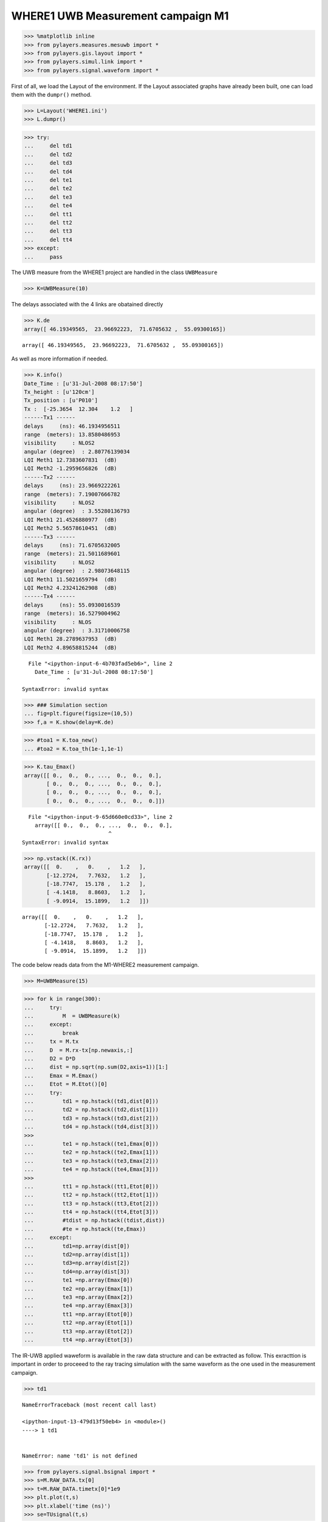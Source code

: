 
WHERE1 UWB Measurement campaign M1
~~~~~~~~~~~~~~~~~~~~~~~~~~~~~~~~~~

.. code:: python

    >>> %matplotlib inline
    >>> from pylayers.measures.mesuwb import *
    >>> from pylayers.gis.layout import *
    >>> from pylayers.simul.link import *
    >>> from pylayers.signal.waveform import *

First of all, we load the Layout of the environment. If the Layout
associated graphs have already been built, one can load them with the
``dumpr()`` method.

.. code:: python

    >>> L=Layout('WHERE1.ini')
    >>> L.dumpr()

.. code:: python

    >>> try:
    ...     del td1
    ...     del td2
    ...     del td3
    ...     del td4
    ...     del te1
    ...     del te2
    ...     del te3
    ...     del te4
    ...     del tt1
    ...     del tt2
    ...     del tt3
    ...     del tt4
    >>> except:
    ...     pass

The UWB measure from the WHERE1 project are handled in the class
``UWBMeasure``

.. code:: python

    >>> K=UWBMeasure(10)

The delays associated with the 4 links are obatained directly

.. code:: python

    >>> K.de
    array([ 46.19349565,  23.96692223,  71.6705632 ,  55.09300165])




.. parsed-literal::

    array([ 46.19349565,  23.96692223,  71.6705632 ,  55.09300165])



As well as more information if needed.

.. code:: python

    >>> K.info()
    Date_Time : [u'31-Jul-2008 08:17:50']
    Tx_height : [u'120cm']
    Tx_position : [u'P010']
    Tx :  [-25.3654  12.304    1.2   ]
    ------Tx1 ------
    delays     (ns): 46.1934956511
    range  (meters): 13.8580486953
    visibility     : NLOS2
    angular (degree)  : 2.80776139034
    LQI Meth1 12.7383607831  (dB)
    LQI Meth2 -1.2959656826  (dB)
    ------Tx2 ------
    delays     (ns): 23.9669222261
    range  (meters): 7.19007666782
    visibility     : NLOS2
    angular (degree)  : 3.55280136793
    LQI Meth1 21.4526880977  (dB)
    LQI Meth2 5.56578610451  (dB)
    ------Tx3 ------
    delays     (ns): 71.6705632005
    range  (meters): 21.5011689601
    visibility     : NLOS2
    angular (degree)  : 2.98073648115
    LQI Meth1 11.5021659794  (dB)
    LQI Meth2 4.23241262908  (dB)
    ------Tx4 ------
    delays     (ns): 55.0930016539
    range  (meters): 16.5279004962
    visibility     : NLOS
    angular (degree)  : 3.31710006758
    LQI Meth1 28.2789637953  (dB)
    LQI Meth2 4.89658815244  (dB)


::


      File "<ipython-input-6-4b703fad5eb6>", line 2
        Date_Time : [u'31-Jul-2008 08:17:50']
                  ^
    SyntaxError: invalid syntax



.. code:: python

    >>> ### Simulation section
    ... fig=plt.figure(figsize=(10,5))
    >>> f,a = K.show(delay=K.de)



.. image:: Wheresimple_files/Wheresimple_11_0.png


.. code:: python

    >>> #toa1 = K.toa_new()
    ... #toa2 = K.toa_th(1e-1,1e-1)

.. code:: python

    >>> K.tau_Emax()
    array([[ 0.,  0.,  0., ...,  0.,  0.,  0.],
           [ 0.,  0.,  0., ...,  0.,  0.,  0.],
           [ 0.,  0.,  0., ...,  0.,  0.,  0.],
           [ 0.,  0.,  0., ...,  0.,  0.,  0.]])


::


      File "<ipython-input-9-65d660e0cd33>", line 2
        array([[ 0.,  0.,  0., ...,  0.,  0.,  0.],
                               ^
    SyntaxError: invalid syntax



.. code:: python

    >>> np.vstack((K.rx))
    array([[  0.    ,   0.    ,   1.2   ],
           [-12.2724,   7.7632,   1.2   ],
           [-18.7747,  15.178 ,   1.2   ],
           [ -4.1418,   8.8603,   1.2   ],
           [ -9.0914,  15.1899,   1.2   ]])




.. parsed-literal::

    array([[  0.    ,   0.    ,   1.2   ],
           [-12.2724,   7.7632,   1.2   ],
           [-18.7747,  15.178 ,   1.2   ],
           [ -4.1418,   8.8603,   1.2   ],
           [ -9.0914,  15.1899,   1.2   ]])



The code below reads data from the M1-WHERE2 measurement campaign.

.. code:: python

    >>> M=UWBMeasure(15)

.. code:: python

    >>> for k in range(300):
    ...     try:
    ...         M  = UWBMeasure(k)
    ...     except:
    ...         break
    ...     tx = M.tx
    ...     D  = M.rx-tx[np.newaxis,:]
    ...     D2 = D*D
    ...     dist = np.sqrt(np.sum(D2,axis=1))[1:]
    ...     Emax = M.Emax()
    ...     Etot = M.Etot()[0]
    ...     try:
    ...         td1 = np.hstack((td1,dist[0]))
    ...         td2 = np.hstack((td2,dist[1]))
    ...         td3 = np.hstack((td3,dist[2]))
    ...         td4 = np.hstack((td4,dist[3]))
    >>> 
    ...         te1 = np.hstack((te1,Emax[0]))
    ...         te2 = np.hstack((te2,Emax[1]))
    ...         te3 = np.hstack((te3,Emax[2]))
    ...         te4 = np.hstack((te4,Emax[3]))
    >>> 
    ...         tt1 = np.hstack((tt1,Etot[0]))
    ...         tt2 = np.hstack((tt2,Etot[1]))
    ...         tt3 = np.hstack((tt3,Etot[2]))
    ...         tt4 = np.hstack((tt4,Etot[3]))
    ...         #tdist = np.hstack((tdist,dist))
    ...         #te = np.hstack((te,Emax))
    ...     except:
    ...         td1=np.array(dist[0])
    ...         td2=np.array(dist[1])
    ...         td3=np.array(dist[2])
    ...         td4=np.array(dist[3])
    ...         te1 =np.array(Emax[0])
    ...         te2 =np.array(Emax[1])
    ...         te3 =np.array(Emax[2])
    ...         te4 =np.array(Emax[3])
    ...         tt1 =np.array(Etot[0])
    ...         tt2 =np.array(Etot[1])
    ...         tt3 =np.array(Etot[2])
    ...         tt4 =np.array(Etot[3])

The IR-UWB applied waweform is available in the raw data structure and
can be extracted as follow. This exracttion is important in order to
proceeed to the ray tracing simulation with the same waveform as the one
used in the measurement campaign.

.. code:: python

    >>> td1


::


    

    NameErrorTraceback (most recent call last)

    <ipython-input-13-479d13f50eb4> in <module>()
    ----> 1 td1
    

    NameError: name 'td1' is not defined


.. code:: python

    >>> from pylayers.signal.bsignal import *
    >>> s=M.RAW_DATA.tx[0]
    >>> t=M.RAW_DATA.timetx[0]*1e9
    >>> plt.plot(t,s)
    >>> plt.xlabel('time (ns)')
    >>> se=TUsignal(t,s)



.. image:: Wheresimple_files/Wheresimple_20_0.png


.. code:: python

    >>> te = t[1]-t[0]
    >>> cs = np.cumsum(s*s)
    >>> E = cs[-1]*te
    >>> EdB = 10*np.log10(E*30)
    >>> print EdB
    >>> print E*30
    >>> use =1/E
    >>> print use
    -10.2361907016
    0.0947067492189
    316.767286888


.. parsed-literal::

    -10.2361907016
    0.0947067492189
    316.767286888




.. parsed-literal::

    316.767286888



.. code:: python

    >>> E2=se.Emax()
    >>> print E2*30
    >>> E2dB=10*np.log10(E2*30)
    >>> print E2dB


::


    

    AttributeErrorTraceback (most recent call last)

    <ipython-input-16-b3aec4f6e3ab> in <module>()
    ----> 1 E2=se.Emax()
          2 print E2*30
          3 E2dB=10*np.log10(E2*30)
          4 print E2dB


    AttributeError: 'TUsignal' object has no attribute 'Emax'


.. code:: python

    >>> se.plot(typ='v')
    (<matplotlib.figure.Figure at 0x7f1da9c88410>,
     array([[<matplotlib.axes._subplots.AxesSubplot object at 0x7f1da9da1c10>]], dtype=object))


::


      File "<ipython-input-17-5f085613f54b>", line 2
        (<matplotlib.figure.Figure at 0x7f1da9c88410>,
         ^
    SyntaxError: invalid syntax



.. code:: python

    >>> td1


::


    

    NameErrorTraceback (most recent call last)

    <ipython-input-18-479d13f50eb4> in <module>()
    ----> 1 td1
    

    NameError: name 'td1' is not defined


.. code:: python

    >>> fig = plt.figure(figsize=(16,6))
    >>> ax = fig.add_subplot(111)
    >>> ax.semilogx(td1,te1+EdB,'.r',label='Rx1')
    >>> ax.semilogx(td2,te2+EdB,'.b',label='Rx2')
    >>> ax.semilogx(td3,te3+EdB,'.g',label='Rx3')
    >>> ax.semilogx(td4,te4+EdB,'.c',label='Rx4')
    >>> d = np.linspace(1,30,100)
    >>> 
    >>> LFS = -(32.4+20*np.log10(4)+20*np.log10(d))-4
    >>> ax.semilogx(d,LFS)
    >>> plt.legend()
    >>> plt.grid()


::


    

    NameErrorTraceback (most recent call last)

    <ipython-input-19-c8c2d113d203> in <module>()
          1 fig = plt.figure(figsize=(16,6))
          2 ax = fig.add_subplot(111)
    ----> 3 ax.semilogx(td1,te1+EdB,'.r',label='Rx1')
          4 ax.semilogx(td2,te2+EdB,'.b',label='Rx2')
          5 ax.semilogx(td3,te3+EdB,'.g',label='Rx3')


    NameError: name 'td1' is not defined



.. image:: Wheresimple_files/Wheresimple_25_1.png


.. code:: python

    >>> fig = plt.figure(figsize=(16,6))
    >>> ax = fig.add_subplot(111)
    >>> ax.semilogx(td1,tt1+EdB,'.r',label='Rx1')
    >>> ax.semilogx(td2,tt2+EdB,'.b',label='Rx2')
    >>> ax.semilogx(td3,tt3+EdB,'.g',label='Rx3')
    >>> ax.semilogx(td4,tt4+EdB,'.c',label='Rx4')
    >>> d = np.linspace(1,30,100)
    >>> 
    >>> LFS = -(32.4+20*np.log10(4)+20*np.log10(d))-4
    >>> ax.semilogx(d,LFS)
    >>> plt.legend()
    >>> plt.grid()


::


    

    NameErrorTraceback (most recent call last)

    <ipython-input-20-73bd51aacab9> in <module>()
          1 fig = plt.figure(figsize=(16,6))
          2 ax = fig.add_subplot(111)
    ----> 3 ax.semilogx(td1,tt1+EdB,'.r',label='Rx1')
          4 ax.semilogx(td2,tt2+EdB,'.b',label='Rx2')
          5 ax.semilogx(td3,tt3+EdB,'.g',label='Rx3')


    NameError: name 'td1' is not defined



.. image:: Wheresimple_files/Wheresimple_26_1.png


.. code:: python

    >>> M.Etot()


::


    

    IndexErrorTraceback (most recent call last)

    <ipython-input-21-4c54b027f6b5> in <module>()
    ----> 1 M.Etot()
    

    /home/uguen/Documents/rch/devel/pylayers/pylayers/measures/mesuwb.pyc in Etot(self, toffns, tdns, dB)
       1977         de2 = self.de[2] + toffns
       1978         de3 = self.de[3] + toffns
    -> 1979         Etot1 = self.tdd.ch1.Etot(de0, de0 + tdns)
       1980         Etot2 = self.tdd.ch2.Etot(de1, de1 + tdns)
       1981         Etot3 = self.tdd.ch3.Etot(de2, de2 + tdns)


    /home/uguen/Documents/rch/devel/pylayers/pylayers/antprop/channel.pyc in Etot(self, tau0, taumax, dB)
        787         """
        788         u = (self.x > tau0) & (self.x < taumax)
    --> 789         etot = self.dx() * sum(self.y[u] * np.conj(self.y[u]))
        790         if dB:
        791             etot = 10 * np.log10(etot)


    IndexError: index 8646 is out of bounds for axis 0 with size 1


On choisit un index pour Tx et Rx

.. code:: python

    >>> #measure id
    ... tx_id = 100 #in M.valid_index
    >>> rx_id = 2 #1,2,3,4
    >>> M=UWBMeasure(tx_id)
    >>> TX = M.tx
    >>> RX =M.rx[rx_id]

.. code:: python

    >>> TX




.. parsed-literal::

    array([-22.3797,  13.3897,   1.2   ])



.. code:: python

    >>> M.rx




.. parsed-literal::

    array([[  0.    ,   0.    ,   1.2   ],
           [-12.2724,   7.7632,   1.2   ],
           [-18.7747,  15.178 ,   1.2   ],
           [ -4.1418,   8.8603,   1.2   ],
           [ -9.0914,  15.1899,   1.2   ]])



.. code:: python

    >>> L.showG('s',figsize=(8,4))
    >>> plt.plot(TX[0],TX[1],'ob')
    >>> plt.plot(RX[0],RX[1],'or')
    >>> plt.title('TOF = '+ str(np.sqrt(np.sum((TX-RX)**2))/0.3))




.. parsed-literal::

    <matplotlib.text.Text at 0x7f86c89c3f50>




.. image:: Wheresimple_files/Wheresimple_32_1.png


.. code:: python

    >>> TX




.. parsed-literal::

    array([-22.3797,  13.3897,   1.2   ])



.. code:: python

    >>> RX




.. parsed-literal::

    array([-18.7747,  15.178 ,   1.2   ])



.. code:: python

    >>> #Lk = DLink()
    ... Lk = DLink(L=L,a=TX,b=RX,cutoff=4,verbose=False)
    >>> Lk.Aa=Antenna('defant.vsh3')
    >>> Lk.Ab=Antenna('defant.vsh3')


.. parsed-literal::

    building Layout ...


::


    

    MultipleInstanceErrorTraceback (most recent call last)

    <ipython-input-28-6282203ae045> in <module>()
          1 #Lk = DLink()
    ----> 2 Lk = DLink(L=L,a=TX,b=RX,cutoff=4,verbose=False)
          3 Lk.Aa=Antenna('defant.vsh3')
          4 Lk.Ab=Antenna('defant.vsh3')


    /home/uguen/Documents/rch/devel/pylayers/pylayers/simul/link.pyc in __init__(self, **kwargs)
        348         Link.__init__(self)
        349 
    --> 350         defaults={ 'L':Layout(),
        351                    'a':np.array(()),
        352                    'b':np.array(()),


    /home/uguen/Documents/rch/devel/pylayers/pylayers/gis/layout.pyc in __init__(self, _filename, _filematini, _fileslabini, _filefur, force, check, build, verbose)
        422 
        423 
    --> 424         self.load(_filename,build=build)
        425 
        426 


    /home/uguen/Documents/rch/devel/pylayers/pylayers/gis/layout.pyc in load(self, _filename, build)
       1624                     # if ans.lower()=='y':
       1625 
    -> 1626                     self.build()
       1627                     self.lbltg.append('s')
       1628                     self.dumpw()


    /home/uguen/Documents/rch/devel/pylayers/pylayers/gis/layout.pyc in build(self, graph, verbose)
       4786             if verbose:
       4787                 print "Gv"
    -> 4788             self.buildGv()
       4789             self.lbltg.extend('v')
       4790 


    /home/uguen/Documents/rch/devel/pylayers/pylayers/gis/layout.pyc in buildGv(self, show)
       7065                 for idiff in ndiffvalid:
       7066 
    -> 7067                     import ipdb
       7068                     # ipdb.set_trace()
       7069                     # if (icycle==2) & (idiff==-2399):


    /home/uguen/anaconda2/lib/python2.7/site-packages/ipdb/__init__.py in <module>()
          5 # https://opensource.org/licenses/BSD-3-Clause
          6 
    ----> 7 from ipdb.__main__ import set_trace, post_mortem, pm, run             # noqa
          8 from ipdb.__main__ import runcall, runeval, launch_ipdb_on_exception  # noqa
          9 


    /home/uguen/anaconda2/lib/python2.7/site-packages/ipdb/__main__.py in <module>()
         56     # the instance method will create a new one without loading the config.
         57     # i.e: if we are in an embed instance we do not want to load the config.
    ---> 58     ipapp = TerminalIPythonApp.instance()
         59     shell = get_ipython()
         60     def_colors = shell.colors


    /home/uguen/anaconda2/lib/python2.7/site-packages/traitlets/config/configurable.pyc in instance(cls, *args, **kwargs)
        414             raise MultipleInstanceError(
        415                 'Multiple incompatible subclass instances of '
    --> 416                 '%s are being created.' % cls.__name__
        417             )
        418 


    MultipleInstanceError: Multiple incompatible subclass instances of TerminalIPythonApp are being created.


.. code:: python

    >>> Lk.eval(force=['ray','Ct','H'],alg=5)
    >>> #f,a = Lk.show(rays=True,labels=False)


::


    

    NameErrorTraceback (most recent call last)

    <ipython-input-29-213fa5db2653> in <module>()
    ----> 1 Lk.eval(force=['ray','Ct','H'],alg=5)
          2 #f,a = Lk.show(rays=True,labels=False)


    NameError: name 'Lk' is not defined


.. code:: python

    >>> #%timeit Lk.eval(force=True,alg=7,cutoff=3)
    ... #f,a = Lk.show(rays=True,labels=False)

.. code:: python

    >>> Lk.R


::


    

    NameErrorTraceback (most recent call last)

    <ipython-input-31-dd2218c56595> in <module>()
    ----> 1 Lk.R
    

    NameError: name 'Lk' is not defined


.. code:: python

    >>> #%timeit Lk.eval(force=True,alg=7,threshold=0.01)
    ... #f,a = Lk.show(rays=True,labels=False)

.. code:: python

    >>> Lk.Si.keys()


::


    

    NameErrorTraceback (most recent call last)

    <ipython-input-33-fbcd3fa4b286> in <module>()
    ----> 1 Lk.Si.keys()
    

    NameError: name 'Lk' is not defined


.. code:: python

    >>> U=Lk.R[4]['sig2d'][0]


::


    

    NameErrorTraceback (most recent call last)

    <ipython-input-34-7127f05a2d76> in <module>()
    ----> 1 U=Lk.R[4]['sig2d'][0]
    

    NameError: name 'Lk' is not defined


.. code:: python

    >>> print U.shape


::


    

    NameErrorTraceback (most recent call last)

    <ipython-input-35-c88df2aeda9a> in <module>()
    ----> 1 print U.shape
    

    NameError: name 'U' is not defined


.. code:: python

    >>> s1 = U[:,:,0]
    >>> print s1


::


    

    NameErrorTraceback (most recent call last)

    <ipython-input-36-03b545538d6b> in <module>()
    ----> 1 s1 = U[:,:,0]
          2 print s1


    NameError: name 'U' is not defined


.. code:: python

    >>> from pylayers.antprop.signature import Signature

.. code:: python

    >>> S=Signature(s1)


::


    

    NameErrorTraceback (most recent call last)

    <ipython-input-38-e7330839f958> in <module>()
    ----> 1 S=Signature(s1)
    

    NameError: name 's1' is not defined


.. code:: python

    >>> S


::


    

    NameErrorTraceback (most recent call last)

    <ipython-input-39-65db27307aa0> in <module>()
    ----> 1 S
    

    NameError: name 'S' is not defined


.. code:: python

    >>> wav = Waveform(typ='W1compensate')

.. code:: python

    >>> wav.show()


::


    

    IndexErrorTraceback (most recent call last)

    <ipython-input-41-8d4639290888> in <module>()
    ----> 1 wav.show()
    

    /home/uguen/Documents/rch/devel/pylayers/pylayers/signal/waveform.pyc in show(self, fig)
        382         #plt.title(title)
        383         ax1 = fig.add_subplot(2,1,1)
    --> 384         ax1.plot(self.st.x,self.st.y[0,:])
        385         plt.xlabel('time (ns)')
        386         plt.ylabel('level in linear scale')


    IndexError: too many indices for array



.. image:: Wheresimple_files/Wheresimple_48_1.png


.. code:: python

    >>> #ir = Lk.H.applywavB(wav.sfg)

.. code:: python

    >>> Lk.H.isFriis


::


    

    NameErrorTraceback (most recent call last)

    <ipython-input-43-7614e9090bba> in <module>()
    ----> 1 Lk.H.isFriis
    

    NameError: name 'Lk' is not defined


.. code:: python

    >>> if Lk.H.isFriis:
    ...     ir = Lk.H.applywavB(wav.sf)
    >>> else:
    ...     ir = Lk.H.applywavB(wav.sfg)


::


    

    NameErrorTraceback (most recent call last)

    <ipython-input-44-4083ce0b2310> in <module>()
    ----> 1 if Lk.H.isFriis:
          2     ir = Lk.H.applywavB(wav.sf)
          3 else:
          4     ir = Lk.H.applywavB(wav.sfg)


    NameError: name 'Lk' is not defined


.. code:: python

    >>> Lk.R.los


::


    

    NameErrorTraceback (most recent call last)

    <ipython-input-45-c0cdcab44e2f> in <module>()
    ----> 1 Lk.R.los
    

    NameError: name 'Lk' is not defined


.. code:: python

    >>> Lk.H.ak


::


    

    NameErrorTraceback (most recent call last)

    <ipython-input-46-ab86c1ac1316> in <module>()
    ----> 1 Lk.H.ak
    

    NameError: name 'Lk' is not defined


.. code:: python

    >>> Lk.H.taud


::


    

    NameErrorTraceback (most recent call last)

    <ipython-input-47-a65c1ec8a0a6> in <module>()
    ----> 1 Lk.H.taud
    

    NameError: name 'Lk' is not defined


.. code:: python

    >>> G=Lk.H.ift()


::


    

    NameErrorTraceback (most recent call last)

    <ipython-input-48-0f2260ad659d> in <module>()
    ----> 1 G=Lk.H.ift()
    

    NameError: name 'Lk' is not defined


.. code:: python

    >>> M.tdd.ch2.plot(typ='v')
    >>> plt.xlim([10,130])




.. parsed-literal::

    (10, 130)




.. image:: Wheresimple_files/Wheresimple_56_1.png


.. code:: python

    >>> M.tx




.. parsed-literal::

    array([-22.3797,  13.3897,   1.2   ])



.. code:: python

    >>> M.rx




.. parsed-literal::

    array([[  0.    ,   0.    ,   1.2   ],
           [-12.2724,   7.7632,   1.2   ],
           [-18.7747,  15.178 ,   1.2   ],
           [ -4.1418,   8.8603,   1.2   ],
           [ -9.0914,  15.1899,   1.2   ]])



.. code:: python

    >>> np.sqrt(np.sum((M.tx-M.rx[3,:])*(M.tx-M.rx[3,:]),axis=0))/0.3




.. parsed-literal::

    62.639751380717335



.. code:: python

    >>> Lk.H.ak


::


    

    NameErrorTraceback (most recent call last)

    <ipython-input-53-ab86c1ac1316> in <module>()
    ----> 1 Lk.H.ak
    

    NameError: name 'Lk' is not defined


.. code:: python

    >>> Lk.wav=wav


::


    

    NameErrorTraceback (most recent call last)

    <ipython-input-54-b1309bad8a92> in <module>()
    ----> 1 Lk.wav=wav
    

    NameError: name 'Lk' is not defined


.. code:: python

    >>> ir.plot(typ='v')


::


    

    NameErrorTraceback (most recent call last)

    <ipython-input-55-a7f16e271894> in <module>()
    ----> 1 ir.plot(typ='v')
    

    NameError: name 'ir' is not defined


.. code:: python

    >>> ir


::


    

    NameErrorTraceback (most recent call last)

    <ipython-input-56-2c92a57a4caa> in <module>()
    ----> 1 ir
    

    NameError: name 'ir' is not defined


.. code:: python

    >>> fig = plt.figure(figsize=(10,7))
    >>> ax1=fig.add_subplot(211)
    >>> cmd='M.tdd.ch' + str(rx_id) + '.plot(typ=[\'l20\'],fig=fig,ax=ax1)'
    >>> eval(cmd)
    >>> ax2 = fig.add_subplot(212,sharex=ax1,sharey=ax1)
    >>> #Lk.chanreal.plot(typ=['v'],fig=fig,ax=ax2)
    ... ir.plot(typ=['l20'],fig=fig,ax=ax2)
    >>> plt.xlim(60,130)


::


    

    NameErrorTraceback (most recent call last)

    <ipython-input-57-c4c4ac0b63ee> in <module>()
          5 ax2 = fig.add_subplot(212,sharex=ax1,sharey=ax1)
          6 #Lk.chanreal.plot(typ=['v'],fig=fig,ax=ax2)
    ----> 7 ir.plot(typ=['l20'],fig=fig,ax=ax2)
          8 plt.xlim(60,130)


    NameError: name 'ir' is not defined



.. image:: Wheresimple_files/Wheresimple_64_1.png

